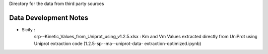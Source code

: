 Directory for the data from third party sources


Data Development Notes
-----------------
* Sicily : 
            srp--Kinetic_Values_from_Uniprot_using_v1.2.5.xlsx : Km and Vm Values extracted directly from UniProt using Uniprot extraction code (1.2.5-sp--ma--uniprot-data-        extraction-optimized.ipynb)

